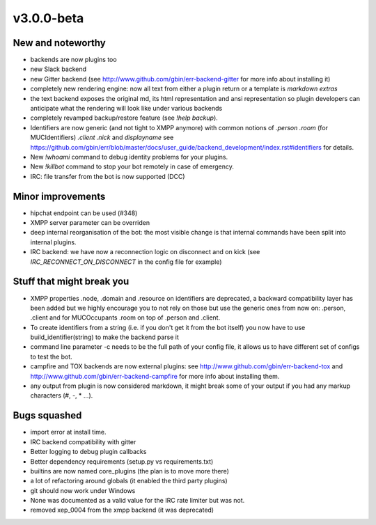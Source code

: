 v3.0.0-beta
===========

New and noteworthy
------------------

- backends are now plugins too
- new Slack backend
- new Gitter backend (see http://www.github.com/gbin/err-backend-gitter for more info about installing it)
- completely new rendering engine: now all text from either a plugin return or a template is *markdown extras*
- the text backend exposes the original md, its html representation and ansi representation so plugin developers can anticipate what the rendering will look like under various backends
- completely revamped backup/restore feature (see `!help backup`).
- Identifiers are now generic (and not tight to XMPP anymore) with common notions of `.person` `.room` (for MUCIdentifiers) `.client` `.nick` and `displayname` see https://github.com/gbin/err/blob/master/docs/user_guide/backend_development/index.rst#identifiers for details.
- New `!whoami` command to debug identity problems for your plugins.
- New `!killbot` command to stop your bot remotely in case of emergency.
- IRC: file transfer from the bot is now supported (DCC)

Minor improvements
------------------

- hipchat endpoint can be used (#348)
- XMPP server parameter can be overriden
- deep internal reorganisation of the bot: the most visible change is that internal commands have been split into internal plugins.
- IRC backend: we have now a reconnection logic on disconnect and on kick (see `IRC_RECONNECT_ON_DISCONNECT` in the config file for example)

Stuff that might break you
--------------------------

- XMPP properties .node, .domain and .resource on identifiers are deprecated, a backward compatibility layer has been added but we highly encourage you to not rely on those but use the generic ones from now on: .person, .client and for MUCOccupants .room on top of .person and .client.
- To create identifiers from a string (i.e. if you don't get it from the bot itself) you now have to use build_identifier(string) to make the backend parse it
- command line parameter -c needs to be the full path of your config file, it allows us to have different set of configs to test the bot.
- campfire and TOX backends are now external plugins: see http://www.github.com/gbin/err-backend-tox and http://www.github.com/gbin/err-backend-campfire for more info about installing them.
- any output from plugin is now considered markdown, it might break some of your output if you had any markup characters (\#, \-, \* ...).

Bugs squashed
-------------

- import error at install time.
- IRC backend compatibility with gitter
- Better logging to debug plugin callbacks
- Better dependency requirements (setup.py vs requirements.txt)
- builtins are now named core_plugins (the plan is to move more there)
- a lot of refactoring around globals (it enabled the third party plugins)
- git should now work under Windows
- None was documented as a valid value for the IRC rate limiter but was not.
- removed xep_0004 from the xmpp backend (it was deprecated)
